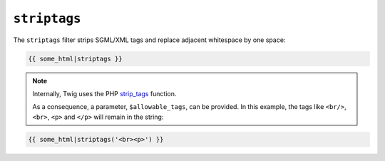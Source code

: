 ``striptags``
=============

The ``striptags`` filter strips SGML/XML tags and replace adjacent whitespace
by one space:

.. code-block:: jinja

    {{ some_html|striptags }}

.. note::

    Internally, Twig uses the PHP `strip_tags`_ function.

    As a consequence, a parameter, ``$allowable_tags``, can be provided. In this example, the tags like ``<br/>``, ``<br>``, ``<p>`` and ``</p>`` will remain in the string:

.. code-block:: jinja

    {{ some_html|striptags('<br><p>') }}

.. _`strip_tags`: http://php.net/strip_tags
